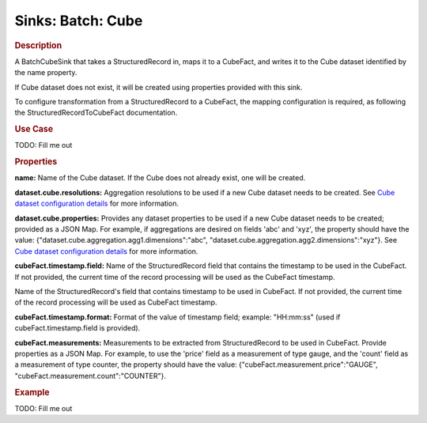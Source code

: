 .. meta::
    :author: Cask Data, Inc.
    :copyright: Copyright © 2015 Cask Data, Inc.

==================
Sinks: Batch: Cube 
==================

.. rubric:: Description

A BatchCubeSink that takes a StructuredRecord in, maps it to a CubeFact, and writes it to
the Cube dataset identified by the name property.

If Cube dataset does not exist, it will be created using properties provided with this
sink.

To configure transformation from a StructuredRecord to a CubeFact, the mapping
configuration is required, as following the StructuredRecordToCubeFact documentation.

.. rubric:: Use Case

TODO: Fill me out

.. rubric:: Properties

**name:** Name of the Cube dataset. If the Cube does not already exist, one will be created.

**dataset.cube.resolutions:** Aggregation resolutions to be used if a new Cube dataset needs to be created.
See `Cube dataset configuration details <http://docs.cask.co/cdap/current/en/developers-manual/building-blocks/datasets/cube.html#cube-configuration>`__ for more information.

**dataset.cube.properties:** Provides any dataset properties to be used if a new Cube dataset
needs to be created; provided as a JSON Map. For example, if aggregations are desired on fields 'abc' and 'xyz', the
property should have the value: {"dataset.cube.aggregation.agg1.dimensions":"abc", "dataset.cube.aggregation.agg2.dimensions":"xyz"}.
See `Cube dataset configuration details <http://docs.cask.co/cdap/current/en/developers-manual/building-blocks/datasets/cube.html#cube-configuration>`__ for more information.

**cubeFact.timestamp.field:** Name of the StructuredRecord field that contains the timestamp to be used in
the CubeFact. If not provided, the current time of the record processing will be used as the CubeFact timestamp.

Name of the StructuredRecord's field that contains timestamp to be used in CubeFact.
If not provided, the current time of the record processing will be used as CubeFact timestamp.

**cubeFact.timestamp.format:** Format of the value of timestamp field; example: "HH:mm:ss" (used if
cubeFact.timestamp.field is provided).

**cubeFact.measurements:** Measurements to be extracted from StructuredRecord to be used in CubeFact.
Provide properties as a JSON Map. For example, to use the 'price' field as a measurement of type gauge,
and the 'count' field as a measurement of type counter, the property should have the value:
{"cubeFact.measurement.price":"GAUGE", "cubeFact.measurement.count":"COUNTER"}.

.. rubric:: Example

TODO: Fill me out

